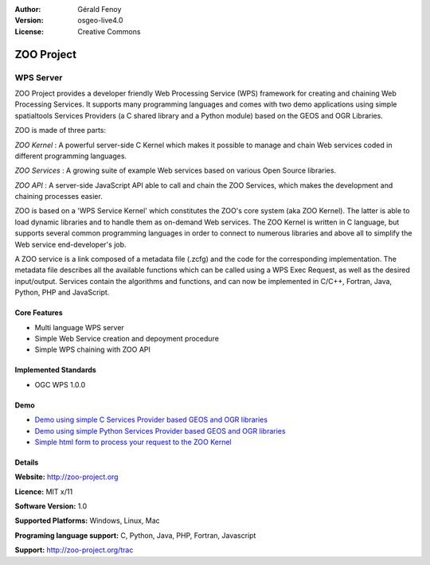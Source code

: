 :Author: Gérald Fenoy
:Version: osgeo-live4.0
:License: Creative Commons

.. _zoo-overview:

.. image:: images/project_logos/logo-Zoo.png
  :scale: 50 %
  :alt: project logo
  :align: right
  :target: http://zoo-project.org/

ZOO Project
===========

WPS Server
~~~~~~~~~~

ZOO Project provides a developer friendly Web Processing Service (WPS) framework for creating and chaining Web Processing Services.
It supports many programming languages and comes with two demo applications using simple
spatialtools Services Providers (a C shared library and a Python module)
based on the GEOS and OGR Libraries.

ZOO is made of three parts:

.. image:: images/screenshots/1024x768/zoo-project-demo-2.png
  :scale: 40 %
  :alt: screenshot
  :align: right

*ZOO Kernel* : A powerful server-side C Kernel which makes it possible to
manage and chain Web services coded in different programming languages. 

*ZOO Services* : A growing suite of example Web services based on various
Open Source libraries.

*ZOO API* : A server-side JavaScript API able to call and chain the ZOO
Services, which makes the development and chaining processes easier. 

ZOO is based on a 'WPS Service Kernel' which constitutes the ZOO's core
system (aka ZOO Kernel). The latter is able to load dynamic libraries and
to handle them as on-demand Web services. The ZOO Kernel is written in C
language, but supports several common programming languages in order to
connect to numerous libraries and above all to simplify the Web service
end-developer's job.

A ZOO service is a link composed of a metadata file (.zcfg) and the code
for the corresponding implementation. The metadata file describes all the
available functions which can be called using a WPS Exec Request, as well
as the desired input/output. Services contain the algorithms and
functions, and can now be implemented in C/C++, Fortran, Java, Python, PHP
and JavaScript. 

Core Features
-------------

* Multi language WPS server 
* Simple Web Service creation and depoyment procedure
* Simple WPS chaining with ZOO API

Implemented Standards
---------------------

* OGC WPS 1.0.0

Demo
----

* `Demo using simple C Services Provider based GEOS and OGR libraries <http://localhost/zoo-demo/spatialtools.html>`_
* `Demo using simple Python Services Provider based GEOS and OGR libraries <http://localhost/zoo-demo/spatialtools-py.html>`_
* `Simple html form to process your request to the ZOO Kernel <http://localhost/zoo-demo/spatialtools.html>`_


Details
-------

**Website:** http://zoo-project.org

**Licence:** MIT x/11

**Software Version:** 1.0

**Supported Platforms:** Windows, Linux, Mac

**Programing language support:** C, Python, Java, PHP, Fortran, Javascript

**Support:** http://zoo-project.org/trac
